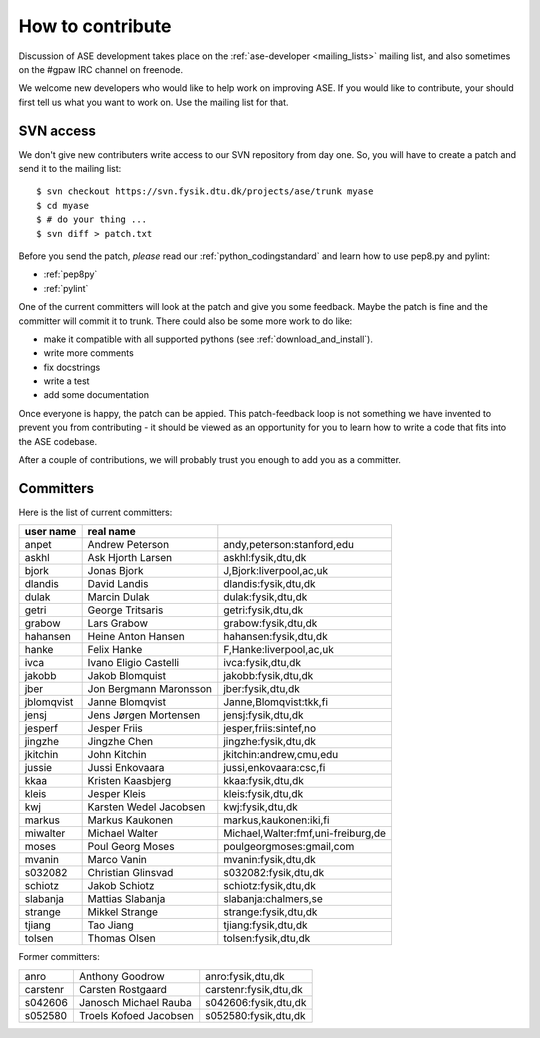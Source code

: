 =================
How to contribute
=================

Discussion of ASE development takes place on the :ref:`ase-developer
<mailing_lists>` mailing list, and also sometimes on the #gpaw IRC
channel on freenode.

We welcome new developers who would like to help work on improving
ASE.  If you would like to contribute, your should first tell us what
you want to work on.  Use the mailing list for that.


SVN access
==========

We don't give new contributers write access to our SVN repository from
day one.  So, you will have to create a patch and send it to the
mailing list::

  $ svn checkout https://svn.fysik.dtu.dk/projects/ase/trunk myase
  $ cd myase
  $ # do your thing ...
  $ svn diff > patch.txt

Before you send the patch, *please* read our
:ref:`python_codingstandard` and learn how to use pep8.py and pylint:

* :ref:`pep8py`
* :ref:`pylint`

One of the current committers will look at the patch and give you some
feedback.  Maybe the patch is fine and the committer will commit it to
trunk.  There could also be some more work to do like:

* make it compatible with all supported pythons (see :ref:`download_and_install`).
* write more comments
* fix docstrings
* write a test
* add some documentation

Once everyone is happy, the patch can be appied.  This patch-feedback
loop is not something we have invented to prevent you from
contributing - it should be viewed as an opportunity for you to learn
how to write a code that fits into the ASE codebase.  

After a couple of contributions, we will probably trust you enough to
add you as a committer.


Committers
==========

Here is the list of current committers:

==========  ======================  ===================================
user name   real name
==========  ======================  ===================================
anpet       Andrew Peterson         andy,peterson:stanford,edu
askhl       Ask Hjorth Larsen       askhl:fysik,dtu,dk
bjork       Jonas Bjork             J,Bjork:liverpool,ac,uk
dlandis     David Landis            dlandis:fysik,dtu,dk
dulak       Marcin Dulak            dulak:fysik,dtu,dk
getri       George Tritsaris        getri:fysik,dtu,dk
grabow      Lars Grabow             grabow:fysik,dtu,dk
hahansen    Heine Anton Hansen      hahansen:fysik,dtu,dk
hanke       Felix Hanke             F,Hanke:liverpool,ac,uk
ivca        Ivano Eligio Castelli   ivca:fysik,dtu,dk
jakobb      Jakob Blomquist         jakobb:fysik,dtu,dk
jber        Jon Bergmann Maronsson  jber:fysik,dtu,dk
jblomqvist  Janne Blomqvist         Janne,Blomqvist:tkk,fi
jensj       Jens Jørgen Mortensen   jensj:fysik,dtu,dk
jesperf     Jesper Friis            jesper,friis:sintef,no
jingzhe     Jingzhe Chen            jingzhe:fysik,dtu,dk
jkitchin    John Kitchin            jkitchin:andrew,cmu,edu
jussie      Jussi Enkovaara         jussi,enkovaara:csc,fi
kkaa        Kristen Kaasbjerg       kkaa:fysik,dtu,dk
kleis       Jesper Kleis            kleis:fysik,dtu,dk
kwj         Karsten Wedel Jacobsen  kwj:fysik,dtu,dk
markus      Markus Kaukonen         markus,kaukonen:iki,fi
miwalter    Michael Walter          Michael,Walter:fmf,uni-freiburg,de
moses       Poul Georg Moses        poulgeorgmoses:gmail,com
mvanin      Marco Vanin             mvanin:fysik,dtu,dk
s032082     Christian Glinsvad      s032082:fysik,dtu,dk
schiotz     Jakob Schiotz           schiotz:fysik,dtu,dk
slabanja    Mattias Slabanja        slabanja:chalmers,se
strange     Mikkel Strange          strange:fysik,dtu,dk
tjiang      Tao Jiang               tjiang:fysik,dtu,dk
tolsen      Thomas Olsen            tolsen:fysik,dtu,dk
==========  ======================  ===================================


Former committers:

==========  ======================  ===================================
anro        Anthony Goodrow         anro:fysik,dtu,dk 
carstenr    Carsten Rostgaard       carstenr:fysik,dtu,dk
s042606     Janosch Michael Rauba   s042606:fysik,dtu,dk
s052580     Troels Kofoed Jacobsen  s052580:fysik,dtu,dk
==========  ======================  ===================================
